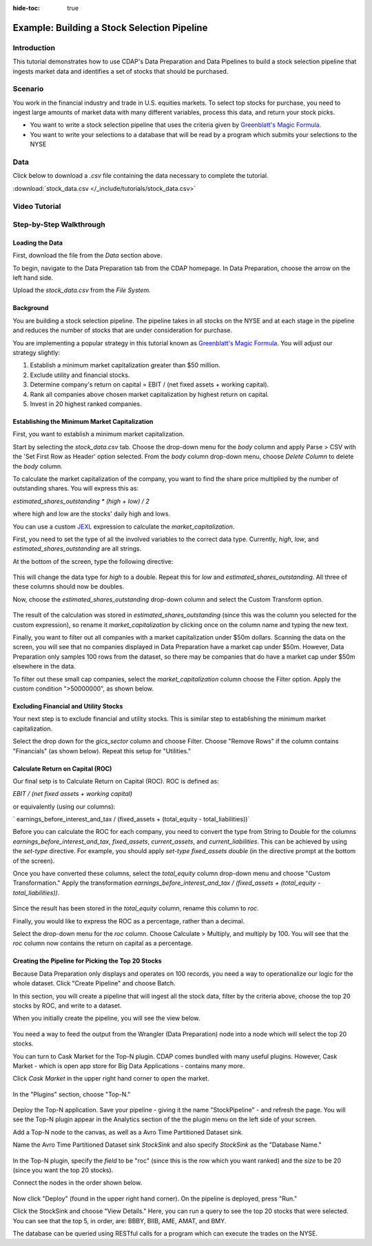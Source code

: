 .. meta::
    :author: Cask Data, Inc.
    :copyright: Copyright © 2017 Cask Data, Inc.
    :description: The CDAP User Guide: Getting Started

:hide-toc: true

============================================
Example: Building a Stock Selection Pipeline
============================================

Introduction
------------
This tutorial demonstrates how to use CDAP's Data Preparation and Data Pipelines to build a stock selection pipeline that ingests market data and identifies a set of stocks that should be purchased.

Scenario
---------
You work in the financial industry and trade in U.S. equities markets. To select top stocks for purchase, you need to ingest large amounts of market data with many different variables, process this data, and return your stock picks. 

- You want to write a stock selection pipeline that uses the criteria given by `Greenblatt's Magic Formula <https://en.wikipedia.org/wiki/Magic_formula_investing>`_. 

- You want to write your selections to a database that will be read by a program which submits your selections to the NYSE

Data
----
Click below to download a `.csv` file containing the data necessary to complete the tutorial.

:download:`stock_data.csv </_include/tutorials/stock_data.csv>`

Video Tutorial
--------------

..  youtube:: _LB3_qm5yQM

Step-by-Step Walkthrough
------------------------

Loading the Data
~~~~~~~~~~~~~~~~
First, download the file from the `Data` section above. 

To begin, navigate to the Data Preparation tab from the CDAP homepage. In Data Preparation, choose the arrow on the left hand side. 

Upload the `stock_data.csv` from the `File System.` 

Background
~~~~~~~~~~
You are building a stock selection pipeline. The pipeline takes in all stocks on the NYSE and at each stage in the pipeline and reduces the number of stocks that are under consideration for purchase. 

You are implementing a popular strategy in this tutorial known as `Greenblatt's Magic Formula <https://en.wikipedia.org/wiki/Magic_formula_investing>`_. You will adjust our strategy 
slightly:

1. Establish a minimum market capitalization greater than $50 million.
2. Exclude utility and financial stocks.
3. Determine company's return on capital = EBIT / (net fixed assets + working capital).
4. Rank all companies above chosen market capitalization by highest return on capital.
5. Invest in 20 highest ranked companies.

Establishing the Minimum Market Capitalization
~~~~~~~~~~~~~~~~~~~~~~~~~~~~~~~~~~~~~~~~~~~~~~
First, you want to establish a minimum market capitalization.

Start by selecting the `stock_data.csv` tab. Choose the drop-down menu for the `body` column and apply Parse > CSV with the 'Set First Row as Header' option selected. From the `body` column drop-down menu, choose `Delete Column` to delete the `body` column.

To calculate the market capitalization of the company, you want to find the share price multiplied by the number of outstanding shares. You will express this as:

`estimated_shares_outstanding * (high + low) / 2` 

where high and low are the stocks' daily high and lows.

You can use a custom `JEXL <http://commons.apache.org/proper/commons-jexl/reference/examples.html>`_ expression to calculate the `market_capitalization`.

First, you need to set the type of all the involved variables to the correct data type. Currently, `high`, `low`, and `estimated_shares_outstanding` are all strings.

At the bottom of the screen, type the following directive:

.. figure:: /_images/tutorials/stocks/set-type.jpeg
	:figwidth: 100%
	:width: 500px
	:align: center
	:class: bordered-image

This will change the data type for `high` to a double. Repeat this for `low` and `estimated_shares_outstanding`. All three of these columns should now be doubles.

Now, choose the `estimated_shares_outstanding` drop-down column and select the Custom Transform option. 

.. figure:: /_images/tutorials/stocks/market_cap.jpeg
	:figwidth: 100%
	:width: 500px
	:align: center
	:class: bordered-image

The result of the calculation was stored in `estimated_shares_outstanding` (since this was the column you selected for the custom expression), so rename it `market_capitalization` by clicking once on the column name and typing the new text.

Finally, you want to filter out all companies with a market capitalization under $50m dollars. Scanning the data on the screen, you will see that no companies displayed in Data Preparation have a market cap under $50m. However, Data Preparation only samples 100 rows from the dataset, so there may be companies that do have a market cap under $50m elsewhere in the data.

To filter out these small cap companies, select the `market_capitalization` column choose the Filter option. Apply the custom condition ">50000000", as shown below.

.. figure:: /_images/tutorials/stocks/under50.jpeg
	:figwidth: 100%
	:width: 500px
	:align: center
	:class: bordered-image

Excluding Financial and Utility Stocks
~~~~~~~~~~~~~~~~~~~~~~~~~~~~~~~~~~~~~~
Your next step is to exclude financial and utility stocks. This is similar step to establishing the minimum market capitalization. 

Select the drop down for the `gics_sector` column and choose Filter. Choose "Remove Rows" if the column contains "Financials" (as shown below). Repeat this setup for "Utilities."

.. figure:: /_images/tutorials/stocks/financials.jpeg
	:figwidth: 100%
	:width: 500px
	:align: center
	:class: bordered-image

Calculate Return on Capital (ROC)
~~~~~~~~~~~~~~~~~~~~~~~~~~~~~~~~~
Our final setp is to Calculate Return on Capital (ROC). ROC is defined as:

`EBIT / (net fixed assets + working capital)`

or equivalently (using our columns):

` earnings_before_interest_and_tax / (fixed_assets + (total_equity - total_liabilities))`

Before you can calculate the ROC for each company, you need to convert the type from String to Double for the columns `earnings_before_interest_and_tax`, `fixed_assets`, `current_assets`, and `current_liabilities`. This can be achieved by using the `set-type` directive. For example, you should apply `set-type fixed_assets double` (in the directive prompt at the bottom of the screen).

Once you have converted these columns, select the `total_equity` column drop-down menu and choose "Custom Transformation." Apply the transformation `earnings_before_interest_and_tax / (fixed_assets + (total_equity - total_liabilities))`.

.. figure:: /_images/tutorials/stocks/roc.jpeg
	:figwidth: 100%
	:width: 500px
	:align: center
	:class: bordered-image

Since the result has been stored in the `total_equity` column, rename this column to `roc`.

Finally, you would like to express the ROC as a percentage, rather than a decimal.

Select the drop-down menu for the `roc` column. Choose Calculate > Multiply, and multiply by 100. You will see that the `roc` column now contains the return on capital as a percentage.

.. figure:: /_images/tutorials/stocks/percentage.jpeg
	:figwidth: 100%
	:width: 500px
	:align: center
	:class: bordered-image

Creating the Pipeline for Picking the Top 20 Stocks
~~~~~~~~~~~~~~~~~~~~~~~~~~~~~~~~~~~~~~~~~~~~~~~~~~~
Because Data Preparation only displays and operates on 100 records, you need a way to operationalize our logic for the whole dataset. Click "Create Pipeline" and choose Batch.

In this section, you will create a pipeline that will ingest all the stock data, filter by the criteria above, choose the top 20 stocks by ROC, and write to a dataset.

When you initially create the pipeline, you will see the view below.

.. figure:: /_images/tutorials/stocks/percentage.jpeg
	:figwidth: 100%
	:width: 500px
	:align: center
	:class: bordered-image

You need a way to feed the output from the Wrangler (Data Preparation) node into a node which will select the top 20 stocks.

You can turn to Cask Market for the Top-N plugin. CDAP comes bundled with many useful plugins. However, Cask Market - which is open app store for Big Data Applications - contains many more. 

Click `Cask Market` in the upper right hand corner to open the market.

.. figure:: /_images/tutorials/stocks/percentage.jpeg
	:figwidth: 100%
	:width: 500px
	:align: center
	:class: bordered-image

In the "Plugins" section, choose "Top-N."

.. figure:: /_images/tutorials/stocks/topn.jpeg
	:figwidth: 100%
	:width: 500px
	:align: center
	:class: bordered-image

Deploy the Top-N application. Save your pipeline - giving it the name "StockPipeline" - and refresh the page. You will see the Top-N plugin appear in the Analytics section of the the plugin menu on the left side of your screen.

Add a Top-N node to the canvas, as well as a Avro Time Partitioned Dataset sink.

Name the Avro Time Partitioned Dataset sink `StockSink` and also specify `StockSink` as the "Database Name."

.. figure:: /_images/tutorials/stocks/stocksink.jpeg
	:figwidth: 100%
	:width: 500px
	:align: center
	:class: bordered-image

In the Top-N plugin, specify the `field` to be "roc" (since this is the row which you want ranked) and the `size` to be 20 (since you want the top 20 stocks).

Connect the nodes in the order shown below. 

.. figure:: /_images/tutorials/stocks/pipeline.jpeg
	:figwidth: 100%
	:width: 800px
	:align: center
	:class: bordered-image

Now click "Deploy" (found in the upper right hand corner). On the pipeline is deployed, press "Run."

Click the StockSink and choose "View Details." Here, you can run a query to see the top 20 stocks that were selected. You can see that the top 5, in order, are: BBBY, BIIB, AME, AMAT, and BMY.

The database can be queried using RESTful calls for a program which can execute the trades on the NYSE.

